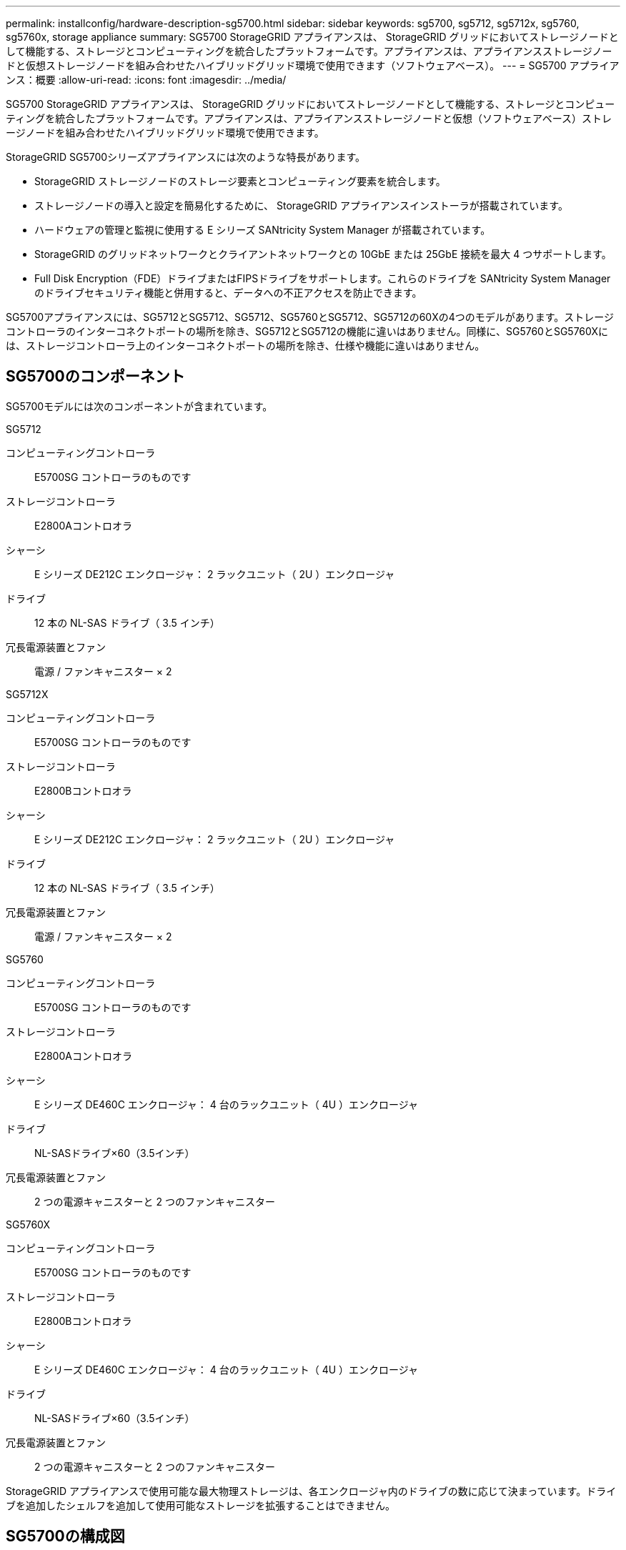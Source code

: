 ---
permalink: installconfig/hardware-description-sg5700.html 
sidebar: sidebar 
keywords: sg5700, sg5712, sg5712x, sg5760, sg5760x, storage appliance 
summary: SG5700 StorageGRID アプライアンスは、 StorageGRID グリッドにおいてストレージノードとして機能する、ストレージとコンピューティングを統合したプラットフォームです。アプライアンスは、アプライアンスストレージノードと仮想ストレージノードを組み合わせたハイブリッドグリッド環境で使用できます（ソフトウェアベース）。 
---
= SG5700 アプライアンス：概要
:allow-uri-read: 
:icons: font
:imagesdir: ../media/


[role="lead"]
SG5700 StorageGRID アプライアンスは、 StorageGRID グリッドにおいてストレージノードとして機能する、ストレージとコンピューティングを統合したプラットフォームです。アプライアンスは、アプライアンスストレージノードと仮想（ソフトウェアベース）ストレージノードを組み合わせたハイブリッドグリッド環境で使用できます。

StorageGRID SG5700シリーズアプライアンスには次のような特長があります。

* StorageGRID ストレージノードのストレージ要素とコンピューティング要素を統合します。
* ストレージノードの導入と設定を簡易化するために、 StorageGRID アプライアンスインストーラが搭載されています。
* ハードウェアの管理と監視に使用する E シリーズ SANtricity System Manager が搭載されています。
* StorageGRID のグリッドネットワークとクライアントネットワークとの 10GbE または 25GbE 接続を最大 4 つサポートします。
* Full Disk Encryption（FDE）ドライブまたはFIPSドライブをサポートします。これらのドライブを SANtricity System Manager のドライブセキュリティ機能と併用すると、データへの不正アクセスを防止できます。


SG5700アプライアンスには、SG5712とSG5712、SG5712、SG5760とSG5712、SG5712の60Xの4つのモデルがあります。ストレージコントローラのインターコネクトポートの場所を除き、SG5712とSG5712の機能に違いはありません。同様に、SG5760とSG5760Xには、ストレージコントローラ上のインターコネクトポートの場所を除き、仕様や機能に違いはありません。



== SG5700のコンポーネント

SG5700モデルには次のコンポーネントが含まれています。

[role="tabbed-block"]
====
.SG5712
--
コンピューティングコントローラ:: E5700SG コントローラのものです
ストレージコントローラ:: E2800Aコントロオラ
シャーシ:: E シリーズ DE212C エンクロージャ： 2 ラックユニット（ 2U ）エンクロージャ
ドライブ:: 12 本の NL-SAS ドライブ（ 3.5 インチ）
冗長電源装置とファン:: 電源 / ファンキャニスター × 2


--
.SG5712X
--
コンピューティングコントローラ:: E5700SG コントローラのものです
ストレージコントローラ:: E2800Bコントロオラ
シャーシ:: E シリーズ DE212C エンクロージャ： 2 ラックユニット（ 2U ）エンクロージャ
ドライブ:: 12 本の NL-SAS ドライブ（ 3.5 インチ）
冗長電源装置とファン:: 電源 / ファンキャニスター × 2


--
.SG5760
--
コンピューティングコントローラ:: E5700SG コントローラのものです
ストレージコントローラ:: E2800Aコントロオラ
シャーシ:: E シリーズ DE460C エンクロージャ： 4 台のラックユニット（ 4U ）エンクロージャ
ドライブ:: NL-SASドライブ×60（3.5インチ）
冗長電源装置とファン:: 2 つの電源キャニスターと 2 つのファンキャニスター


--
.SG5760X
--
コンピューティングコントローラ:: E5700SG コントローラのものです
ストレージコントローラ:: E2800Bコントロオラ
シャーシ:: E シリーズ DE460C エンクロージャ： 4 台のラックユニット（ 4U ）エンクロージャ
ドライブ:: NL-SASドライブ×60（3.5インチ）
冗長電源装置とファン:: 2 つの電源キャニスターと 2 つのファンキャニスター


--
====
StorageGRID アプライアンスで使用可能な最大物理ストレージは、各エンクロージャ内のドライブの数に応じて決まっています。ドライブを追加したシェルフを追加して使用可能なストレージを拡張することはできません。



== SG5700の構成図



=== SG5712の前面と背面

次の図は、12本のドライブを搭載した2UエンクロージャであるSG5712の前面と背面を示しています。

image::../media/sg5712_front_and_back_views.gif[SG5712 アプライアンスの前面と背面]



=== SG5712のコンポーネント

SG5712 には、 2 台のコントローラと 2 つの電源 / ファンキャニスターが含まれています。

image::../media/sg5712_with_callouts.gif[SG5712 アプライアンスのコントローラと電源 / ファンキャニスター]

[cols="1a,3a"]
|===
| コールアウト | 説明 


 a| 
1.
 a| 
E2800Aコントローラ（ストレージコントローラ）



 a| 
2.
 a| 
E5700SG コントローラ（コンピューティングコントローラ）



 a| 
3.
 a| 
電源 / ファンキャニスター

|===


=== SG5712Xの前面と背面

次の図は、12本のドライブを搭載した2UエンクロージャであるSG5712Xの前面と背面を示しています。

image::../media/sg5712x_front_and_back_views.gif[SG5712Xアプライアンスの前面および背面です]



=== SG5712Xのコンポーネント

SG5712Xには、2つのコントローラと2つの電源/ファンキャニスターが搭載されています。

image::../media/sg5712x_with_callouts.gif[SG5712Xアプライアンスのコントローラと電源/ファンキャニスター]

[cols="1a,3a"]
|===
| コールアウト | 説明 


 a| 
1.
 a| 
E2800Bコントロオラストレエシコントロオラ



 a| 
2.
 a| 
E5700SG コントローラ（コンピューティングコントローラ）



 a| 
3.
 a| 
電源 / ファンキャニスター

|===


=== SG5760の前面と背面

次の図は、SG5760モデル（5台のドライブドロワーに60本のドライブを搭載した4Uエンクロージャ）の前面と背面を示しています。

image::../media/sg5760_front_and_back_views.gif[SG5760 アプライアンスの前面と背面です]



=== SG5760のコンポーネント

SG5760 には、コントローラ 2 台、ファンキャニスター 2 台、電源キャニスター 2 台が搭載されています。

image::../media/sg5760_with_callouts.gif[コントローラ,fan canisters,and power canisters in SG5760 appliance]

[cols="1a,2a"]
|===
| コールアウト | 説明 


 a| 
1.
 a| 
E2800Aコントローラ（ストレージコントローラ）



 a| 
2.
 a| 
E5700SG コントローラ（コンピューティングコントローラ）



 a| 
3.
 a| 
ファンキャニスター（ 2 つのうちの 1 つ）



 a| 
4.
 a| 
電源キャニスター（ 2 つのうちの 1 つ）

|===


=== SG5760Xの前面図と背面図

次の図は、SG5760Xモデル（5台のドライブドロワーに60本のドライブを搭載した4Uエンクロージャ）の前面と背面を示しています。

image::../media/sg5760x_front_and_back_views.gif[SG5760Xアプライアンスの前面および背面]



=== SG5760Xノコンホオネント

SG5760Xには、コントローラ2台、ファンキャニスター2台、電源キャニスター2台が搭載されています。

image::../media/sg5760x_with_callouts.gif[コントローラ,fan canisters,and power canisters in SG5760X appliance]

[cols="1a,3a"]
|===
| コールアウト | 説明 


 a| 
1.
 a| 
E2800Bコントロオラストレエシコントロオラ



 a| 
2.
 a| 
E5700SG コントローラ（コンピューティングコントローラ）



 a| 
3.
 a| 
ファンキャニスター（ 2 つのうちの 1 つ）



 a| 
4.
 a| 
電源キャニスター（ 2 つのうちの 1 つ）

|===


== SG5700コントローラ

StorageGRID アプライアンスの12ドライブSG5712とSG5712、および60ドライブSG5760とSG5712およびE5700SG 60Xモデルには、コンピューティングコントローラとEシリーズE2800ストレージコントローラが含まれています。

* SG5712とSG5760では、E2800Aコントローラを使用します。
* SG5712XおよびSG5760Xでは、E2800Bコントローラを使用します。


E2800AコントローラとE2800Bコントローラの仕様と機能は、インターコネクトポートの場所を除き同じです。



=== E5700SGコンピューティングコントローラ

* アプライアンスのコンピューティングサーバとして機能します。
* StorageGRID アプライアンスインストーラが搭載されています。
+

NOTE: StorageGRID ソフトウェアは、アプライアンスにプリインストールされていません。このソフトウェアには、アプライアンスの導入時に管理ノードからアクセスします。

* グリッドネットワーク、管理ネットワーク、クライアントネットワークを含む、 3 つの StorageGRID ネットワークすべてに接続できます。
* E2800 コントローラに接続し、イニシエータとして機能します。




==== E5700SGコネクタ

image::../media/e5700sg_controller_with_callouts.gif[E5700SG コントローラのコネクタ]

[cols="1a,2a,2a,2a"]
|===
| コールアウト | ポート | を入力します | 使用 


 a| 
1.
 a| 
インターコネクトポート 1 と 2
 a| 
16Gb/秒ファイバチャネル（FC）、光ファイバSFP
 a| 
E5700SG コントローラを E2800 コントローラに接続してください。



 a| 
2.
 a| 
診断とサポート用のポート
 a| 
* RJ-45 シリアルポート
* マイクロ USB シリアルポート
* USBポート

 a| 
テクニカルサポート専用です。



 a| 
3.
 a| 
ドライブ拡張ポート
 a| 
12Gb/ 秒 SAS の場合
 a| 
使用されません。



 a| 
4.
 a| 
ネットワークポート 1~4
 a| 
SFP トランシーバのタイプ、スイッチの速度、設定されたリンク速度に基づく 10GbE または 25GbE
 a| 
StorageGRID のグリッドネットワークおよびクライアントネットワークに接続します。



 a| 
5.
 a| 
管理ポート 1
 a| 
1Gb （ RJ-45 ）イーサネット
 a| 
StorageGRID の管理ネットワークに接続します。



 a| 
6.
 a| 
管理ポート 2.
 a| 
1Gb （ RJ-45 ）イーサネット
 a| 
オプション：

* StorageGRID の管理ネットワークへの冗長接続を確保するには、管理ポート 1 とボンディングします。
* 一時的なローカルアクセス用（ IP 169.254.0.1 ）に空けておくことができます。
* DHCPによって割り当てられたIPアドレスを使用できない場合は、設置時にポート2を使用してIP設定を行います。


|===


=== E2800ストレージコントローラ

SG5700アプライアンスでは、E2800AとE2800Bの2つのバージョンのE2800ストレージコントローラが使用されます。E2800AにはHICがなく、E2800Bには4ポートのHICが搭載されています。2つのコントローラバージョンの仕様と機能は、インターコネクトポートの位置を除いて同じです。

E2800シリーズストレージコントローラの仕様は次のとおりです。

* アプライアンスのストレージコントローラとして機能します。
* ドライブ上のデータストレージを管理します。
* シンプレックスモードでは標準の E シリーズコントローラとして機能します。
* SANtricity OS ソフトウェア（コントローラファームウェア）を搭載しています。
* アプライアンスハードウェアの監視、アラートの管理、 AutoSupport 機能、ドライブセキュリティ機能を実行するための SANtricity System Manager が搭載されています。
* E5700SG コントローラに接続してターゲットとして機能します。




==== E2800Aのコネクタ

image::../media/e2800_controller_with_callouts.gif[E2800Aコントローラのコネクタ]



==== E2800Bコネクタ

image::../media/e2800B_controller_with_callouts.gif[E2800Bコントロオラノコネクタ]

[cols="1a,2a,2a,2a"]
|===
| コールアウト | ポート | を入力します | 使用 


 a| 
1.
 a| 
インターコネクトポート 1 と 2
 a| 
16Gb/s FC光ファイバSFP
 a| 
E2800 コントローラを E5700SG コントローラに接続します。



 a| 
2.
 a| 
管理ポート 1 と 2
 a| 
1Gb （ RJ-45 ）イーサネット
 a| 
* ポート 1 のオプション：
+
** 管理ネットワークに接続して、 SANtricity System Manager に TCP/IP で直接アクセスできるようにします
** スイッチポートと IP アドレスを保存する場合は、有線を使用しないでください。  Grid Managerまたはストレージグリッドアプライアンスインストーラを使用してSANtricity System Managerにアクセスします。




* 注 * ：正確なログタイムスタンプのための NTP 同期など、オプションの SANtricity 機能の一部は、ポート 1 を有線接続しないままにする場合は使用できません。

* 注：ポート 1 を有線接続しない場合は、 StorageGRID 11.5 以降および SANtricity 11.70 以降が必要です。

* ポート 2 はテクニカルサポート専用です。




 a| 
3.
 a| 
診断とサポート用のポート
 a| 
* RJ-45 シリアルポート
* マイクロ USB シリアルポート
* USBポート

 a| 
テクニカルサポート専用です。



 a| 
4.
 a| 
ドライブ拡張ポート
 a| 
12Gb/ 秒 SAS の場合
 a| 
使用されません。

|===
.関連情報
https://docs.netapp.com/us-en/e-series-family/index.html["NetApp Eシリーズのドキュメント"^]
